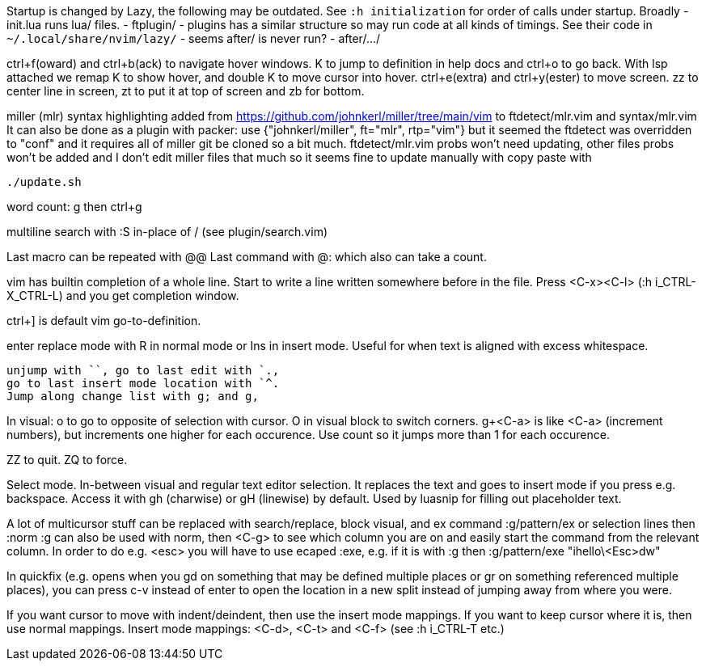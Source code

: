 Startup is changed by Lazy, the following may be outdated.
See `:h initialization` for order of calls under startup.
Broadly
 - init.lua runs lua/ files.
 - ftplugin/
 - plugins has a similar structure so may run code at all kinds of timings.
   See their code in `~/.local/share/nvim/lazy/`
 - seems after/ is never run?
 - after/.../

ctrl+f(oward) and ctrl+b(ack) to navigate hover windows.
K to jump to definition in help docs and ctrl+o to go back. With lsp attached 
we remap K to show hover, and double K to move cursor into hover.
ctrl+e(extra) and ctrl+y(ester) to move screen.
zz to center line in screen, zt to put it at top of screen and zb for bottom.

miller (mlr) syntax highlighting added from https://github.com/johnkerl/miller/tree/main/vim
to ftdetect/mlr.vim and syntax/mlr.vim
It can also be done as a plugin with packer:
use {"johnkerl/miller", ft="mlr", rtp="vim"}
but it seemed the ftdetect was overridden to "conf" and it requires all of 
miller git be cloned so a bit much. ftdetect/mlr.vim probs won't need updating, 
other files probs won't be added and I don't edit miller files that much so it 
seems fine to update manually with copy paste with
```bash
./update.sh
```

word count: g then ctrl+g

multiline search with :S in-place of / (see plugin/search.vim)

Last macro can be repeated with @@
Last command with @: which also can take a count.

vim has builtin completion of a whole line.
Start to write a line written somewhere before in the file.
Press <C-x><C-l> (:h i_CTRL-X_CTRL-L) and you get completion window.

ctrl+] is default vim go-to-definition.

enter replace mode with R in normal mode or Ins in insert mode.
Useful for when text is aligned with excess whitespace.

```
unjump with ``, go to last edit with `.,
go to last insert mode location with `^.
Jump along change list with g; and g,
```
In visual: o to go to opposite of selection with cursor. 
O in visual block to switch corners.
g+<C-a> is like <C-a> (increment numbers), but increments one higher for each 
occurence. Use count so it jumps more than 1 for each occurence.

ZZ to quit. ZQ to force.

Select mode. In-between visual and regular text editor selection.
It replaces the text and goes to insert mode if you press e.g. backspace.
Access it with gh (charwise) or gH (linewise) by default. Used by luasnip for 
filling out placeholder text.

A lot of multicursor stuff can be replaced with search/replace, block visual, 
and ex command :g/pattern/ex or selection lines then :norm
:g can also be used with norm, then <C-g> to see which column you are on and 
easily start the command from the relevant column. In order to do e.g. <esc> 
you will have to use ecaped :exe, e.g. if it is with :g then
:g/pattern/exe "ihello\<Esc>dw"

In quickfix (e.g. opens when you gd on something that may be defined multiple 
places or gr on something referenced multiple places), you can press c-v 
instead of enter to open the location in a new split instead of jumping away 
from where you were.

If you want cursor to move with indent/deindent, then use the insert mode mappings. If you 
want to keep cursor where it is, then use normal mappings.
Insert mode mappings: <C-d>, <C-t> and <C-f> (see :h i_CTRL-T etc.)

